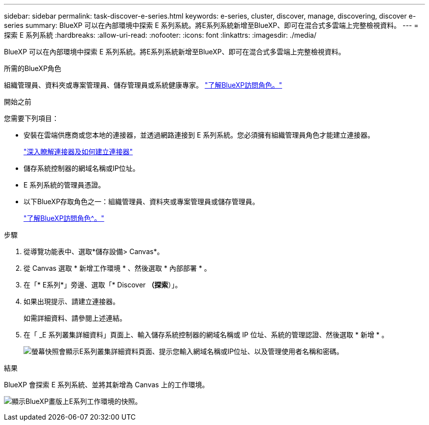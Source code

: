 ---
sidebar: sidebar 
permalink: task-discover-e-series.html 
keywords: e-series, cluster, discover, manage, discovering, discover e-series 
summary: BlueXP 可以在內部環境中探索 E 系列系統。將E系列系統新增至BlueXP、即可在混合式多雲端上完整檢視資料。 
---
= 探索 E 系列系統
:hardbreaks:
:allow-uri-read: 
:nofooter: 
:icons: font
:linkattrs: 
:imagesdir: ./media/


[role="lead"]
BlueXP 可以在內部環境中探索 E 系列系統。將E系列系統新增至BlueXP、即可在混合式多雲端上完整檢視資料。

.所需的BlueXP角色
組織管理員、資料夾或專案管理員、儲存管理員或系統健康專家。 link:https://docs.netapp.com/us-en/bluexp-setup-admin/reference-iam-predefined-roles.html["了解BlueXP訪問角色。"^]

.開始之前
您需要下列項目：

* 安裝在雲端供應商或您本地的連接器，並透過網路連接到 E 系列系統。您必須擁有組織管理員角色才能建立連接器。
+
https://docs.netapp.com/us-en/bluexp-setup-admin/concept-connectors.html["深入瞭解連接器及如何建立連接器"^]

* 儲存系統控制器的網域名稱或IP位址。
* E 系列系統的管理員憑證。
* 以下BlueXP存取角色之一：組織管理員、資料夾或專案管理員或儲存管理員。
+
link:https://docs.netapp.com/us-en/bluexp-setup-admin/reference-iam-predefined-roles.html["了解BlueXP訪問角色^。"]



.步驟
. 從導覽功能表中、選取*儲存設備> Canvas*。
. 從 Canvas 選取 * 新增工作環境 * 、然後選取 * 內部部署 * 。
. 在「* E系列*」旁邊、選取「* Discover *（探索*）」。
. 如果出現提示、請建立連接器。
+
如需詳細資料、請參閱上述連結。

. 在「 _E 系列叢集詳細資料」頁面上、輸入儲存系統控制器的網域名稱或 IP 位址、系統的管理認證、然後選取 * 新增 * 。
+
image:screenshot-cluster-details.png["螢幕快照會顯示E系列叢集詳細資料頁面、提示您輸入網域名稱或IP位址、以及管理使用者名稱和密碼。"]



.結果
BlueXP 會探索 E 系列系統、並將其新增為 Canvas 上的工作環境。

image:screenshot-canvas.png["顯示BlueXP畫版上E系列工作環境的快照。"]

